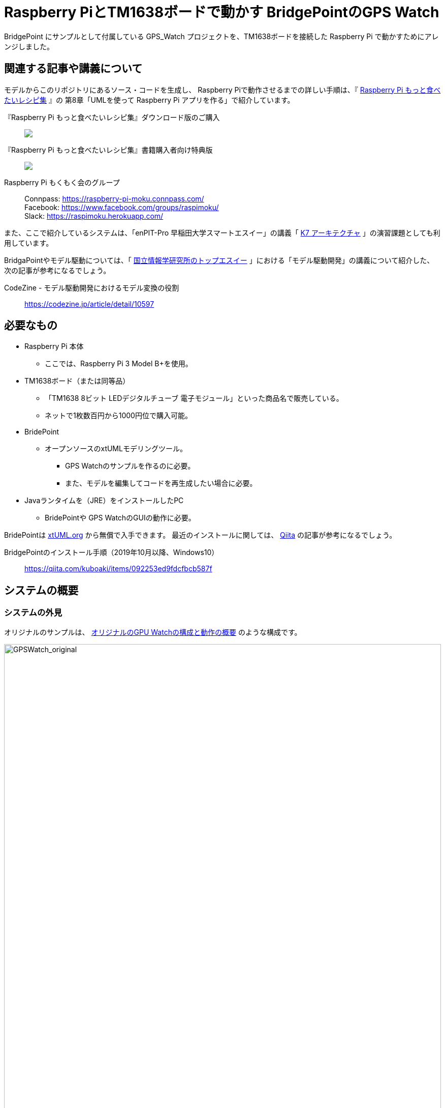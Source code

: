 
:imagesdir: images
:souecesdir: src

:twoinches: width='360'
:full-width: width='100%'
:three-quarters-width: width='75%'
:half-width: width='50%'
:half-size:
:thumbnail: width='60'

= Raspberry PiとTM1638ボードで動かす BridgePointのGPS Watch

BridgePoint にサンプルとして付属している GPS_Watch プロジェクトを、TM1638ボードを接続した Raspberry Pi で動かすためにアレンジしました。

== 関連する記事や講義について

モデルからこのリポジトリにあるソース・コードを生成し、 Raspberry Piで動作させるまでの詳しい手順は、『 https://raspimoku.gitlab.io/recipebook02/[Raspberry Pi もっと食べたいレシピ集] 』の 第8章「UMLを使って Raspberry Pi アプリを作る」で紹介しています。

『Raspberry Pi もっと食べたいレシピ集』ダウンロード版のご購入:: pass:[ <A href="https://booth.pm/ja/items/1846990"><img src="https://asset.booth.pm/static-images/banner/200x40_01.png"></a>]

『Raspberry Pi もっと食べたいレシピ集』書籍購入者向け特典版:: pass:[<a href="https://xxx.booth.pm/"><img src="https://asset.booth.pm/static-images/banner/200x40_01.png"></a>]

Raspberry Pi もくもく会のグループ:: Connpass: https://raspberry-pi-moku.connpass.com/ +
Facebook: https://www.facebook.com/groups/raspimoku/ +
Slack: https://raspimoku.herokuapp.com/

また、ここで紹介しているシステムは、「enPIT-Pro 早稲田大学スマートエスイー」の講義「 https://smartse.jp/curriculum/k07/[K7 アーキテクチャ] 」の演習課題としても利用しています。

BridgaPointやモデル駆動については、「 https://www.topse.jp/ja/[国立情報学研究所のトップエスイー] 」における「モデル駆動開発」の講義について紹介した、次の記事が参考になるでしょう。

CodeZine - モデル駆動開発におけるモデル変換の役割:: https://codezine.jp/article/detail/10597

== 必要なもの

* Raspberry Pi 本体
** ここでは、Raspberry Pi 3 Model B+を使用。
* TM1638ボード（または同等品）
** 「TM1638 8ビット LEDデジタルチューブ 電子モジュール」といった商品名で販売している。
** ネットで1枚数百円から1000円位で購入可能。
* BridePoint
*** オープンソースのxtUMLモデリングツール。
** GPS Watchのサンプルを作るのに必要。
** また、モデルを編集してコードを再生成したい場合に必要。
* Javaランタイムを（JRE）をインストールしたPC
** BridePointや GPS WatchのGUIの動作に必要。


BridePointは https://xtuml.org/[xtUML.org] から無償で入手できます。
最近のインストールに関しては、 https://qiita.com/[Qiita] の記事が参考になるでしょう。

BridgePointのインストール手順（2019年10月以降、Windows10）:: https://qiita.com/kuboaki/items/092253ed9fdcfbcb587f


== システムの概要

=== システムの外見

オリジナルのサンプルは、 <<GPSWatch_original>> のような構成です。

[[GPSWatch_original]]
.オリジナルのGPU Watchの構成と動作の概要
image::GPSWatch_original_c.png[GPSWatch_original, {full-width}]

Raspberry Pi で作る GPS Watch の完成品は、 <<GPSWatch_raspi>> のような概観になります。

[[GPSWatch_raspi]]
.Raspberry Pi とTM1638ボードで動作している GPS Watch
image::GPSWatch_raspi_01_c.png[GPSWatch_raspi, {three-quarters-width}]

=== コアデバイスの構造

UMLでモデルを作成するコアデバイスは、 <<gps_watch_components_merged>> のようなコンポーネント構造になっています。

[[gps_watch_components_merged]]
.GPS Watch システムを構成するコンポーネント（コンポーネント図）
image::gps_watch_components_merged_c.png[gps_watch_componentsmerged, {three-quarters-width}]

各コンポーネントはクラスの集まりになっています。たとえば Tracking コンポーネントのクラス図は <<tracking_comp_classes_merged>> のようになります。

[[tracking_comp_classes_merged]]
.Tracking コンポーネント内部の構造（クラス図）
image::tracking_comp_classes_merged_c.png[tracking_comp_classes_meged,  {three-quarters-width}]


=== コアデバイスの振舞い

それぞれのクラスの振舞いはステートマシン図で表します。たとえば、 Tracking コンポーネントの Display クラスのステートマシン図は <<display_class_stm>> のようになります。

[[display_class_stm]]
.Display クラスの振舞い（ステートマシン図）
image::display_class_stm_c.png[display_class_stm, {full-width}]

さらに、それぞれの状態ごとの処理（それぞれの状態の中に書いてあるスクリプト）は、モデルの振舞いを記述するための「アクション言語（OAL: Object Action Language）」を使って書きます。たとえば、Tracking コンポーネントの Display クラスのステートマシン図の「displayDistance」状態のスクリプトは、 <<display_distance_state>> のようになります。

[[display_distance_state]]
.Displayクラスの displayDistance 状態の振舞いを書いたアクション言語（OAL）のスクリプト
image::displayDistance_state_c.png[display_distance_state, {full-width}]

OALは、汎用のプログラミング言語から独立した「モデルを操作する」ことに特化した言語です。OALで振舞いが書いてあれば、モデル変換によって C/C++、Java、System-C などで「動く」ソース・コードを生成できます。


=== 生成されるソース・コード

モデルを入力として次の工程の成果物を生成するのが、モデルコンパイラの働きです。
ここでは、MC3020というモデルコンパイラを使っています。
MC3020は、UMLで作成した構造と振舞いのモデルを入力とし、動作可能な処理を伴う（スケルトンではない）C言語のソース・コードを出力としています。

生成されたソース・コードが、 `src` ディレクトリにあるコードです。
暗号のようなコードではなく、手書きのコードに近いことがわかりますね。


これらに TM1638ボードを接続した Raspberry Pi  動作させるための手書きコードを追加したのが、このリポジトリにあるC言語ソース・コードになります。

[IMPORTANT]
--
注意が必要なのは、生成したコードはスケルトンではなく、実行可能なコードであるということです。手書きコードを追加するのは、モデルと外部との入出力部分の関数にTM1638ボード用のAPIを書き部分だけです。
--

== 利用方法

=== Raspberry PiとTM1638ボードの接続

入手した TM1638ボード を、Raspberry Pi  に接続します。

Raspberry Pi  と TM1638ボード の接続ポートの対応は <<connection_raspi_tm1638_03>> のようになります。

[[connection_raspi_tm1638_03]]
.接続ポートの対応表
[%autowidth, cols=">1,<1",options="header"]
|===
| Raspberry Pi      | TM1638ボード
| +3.3V（1）  | VCC
| GND（6）    | GND
| GPIO6（31） | STB
| GPIO13（33）| CLK
| GPIO19（35）| DIO

|===

Raspberry Pi  と TM1638ボード の接続の詳細図を <<connection_raspi_tm1638_02>> に示します。

[[connection_raspi_tm1638_02]]
.Raspberry Pi  と TM1638ボード の接続（詳細）

image::connection_raspi_tm1638_02_c.png[connection_raspi_tm1638_02,{three-quarters-width}]

接続が済んだら、もう一度確認しておきましょう。


=== TM1638ボード用ライブラリのインストール

TM1638ボード を使うアプリケーションを作るには、 TM1638ボード 用のライブラリが必要です。


下記Webサイトから BCM2835用のライブラリを入手して、インストールしましょう。付属のドキュメント通りにインストールします。

C library for Broadcom BCM 2835 as used in Raspberry Pi:: Raspberry Pi のGPIO を使うときに必要となるライブラリです。 +
http://www.airspayce.com/mikem/bcm2835/

下記Webサイトから TM1638ボード 用のライブラリを入手して、インストールしましょう。こちらも、付属のドキュメント通りにインストールします。

TM1638 library for the Raspberry Pi:: TM1638ボード 用のライブラリです。 +
https://github.com/mjoldfield/pi-tm1638

.Raspberry Pi 4 でコンパイルエラーが発生した場合の対処
****
Raspberry Pi 4 では、ライブラリやサンプルの構築時に次のエラーになる。

[source, console]
----
gcc -DHAVE_CONFIG_H -I. -I..    -Wall -std=c99 -g -O2 -MT tm1638.o -MD -MP -MF .deps/tm1638.Tpo -c -o tm1638.o tm1638.c
In file included from tm1638.c:75:
/usr/local/include/bcm2835.h:643:8: error: unknown type name ‘off_t’
 extern off_t bcm2835_peripherals_base;
        ^~~~~
make[2]: *** [Makefile:291: tm1638.o] エラー 1
----

対処として、 `bcm2835.h` に `sys/types.h` を追加する。

.`bcm2835.h`（562行目付近）
[source, c, linenums, start=562]
----
#include <stdint.h>
#include <sys/types.h>   // <1>
#define BCM2835_VERSION 10062 /* Version 1.62 */
----
<1> `sys/types.h` を追加した
****
=== GPS WatchプログラムをRaspberry Pi上でビルドする

BridgePoint 上で GPS Watch のサンプルは用意できているものとします。

このリポジトリのコードは、生成したコードに、 Raspberry Pi と tm1638 ボードを使って動かす部分を追加したものです。
`src` 以下のソースコードを、 Raspberry Pi に転送してくだい。


`Makefile` は提供されているので、あとはビルドするだけです。


.Raspberry Pi 向けに調整したGPS Watchをビルドする
[source,console]
----
pi@raspi-01:~/Documents/GPS_Watch/Debug $ make all
（略）
Finished building target: GPS_Watch
----


=== Raspberry PiでGPS Watch の動作を確認する

ビルドできたら、動かしてみましょう。


.Raspberry Pi で動く GPS Watch の起動手順
. PC側でGUI画面を実行しておきます（この手順はもとのGPS Watchと同じです）。
. Raspberry Pi のターミナルから、`GPS_Watch` を起動します。
. PC上のGUI画面や TM1638ボード 上の `START/STOP` ボタンを操作すると、時間を測り始めます。
. GUI画面のボタンと TM1638ボード 上のボタンのどちらを操作しても、表示が変化します。
. ターミナルで `Ctrl-C` を入力して、動作を停止します。

BridePoint からの操作でGUI画面が起動しない場合は次の手順でコマンドラインからの起動します。

.GUI画面のコマンドラインからの起動方法
****
{BP} の更新状況や実行環境によっては、 <<createing_launch_tab_configration_error>> のようなエラーダイアログが表示されて、GUI画面が起動できないことがあります。このようなときは、コマンドプロンプトからGUI画面を起動します。

.コマンドプロンプトからGUI画面を起動する
[source, console]
----
C:\Users\kuboaki\workspace_bp> cd UI\bin  # <1>
C:\Users\kuboaki\workspace_bp\UI\bin>java lib.WatchGui  # <2>
Waiting for connection
Connection received from 127.0.0.1   # <3>
Connection closed by client.   # <4>
----
<1> ワークスペースの `UI` ディレクトリの中の `bin` ディレクトリに移動する。
<2> WatchGui を起動する。
<3> 実行後は接続待ちになる。
<4> 実行後は接続が切れる。

[[createing_launch_tab_configration_error]]
.GUI画面が起動できないときに表示されるダイアログ
image::createing_launch_tab_configration_error_c.png[createing_launch_tab_configration_error,{three-quarters-width}]

****


GUI画面と TM1638 ボードの両方から操作できることが確認できるでしょう。

=== 動作している様子

このシステムが動作する様子は YouTube にアップしてあります。

BridgePointのサンプルのGPS Watchを動かしてみた:: BeridgePointのサンプルの GPS Watch を動かした動画。 +
https://youtu.be/IaVM7KjwQ9w
BridgePointで生成したコードをtm1638ボードをつないだRaspberry Piで動かしてみた::  GPS Watch が Raspberry Pi  と TM1638ボード の組み合わせ動作している様子。 +
https://youtu.be/kNXow7kltDM

== 謝辞

なお、この章で紹介したシステムは、文部科学省が平成29年度に提示した「成長分野を支える情報技術人材の育成拠点の形成（enPiT-Pro）」に早稲田大学が代表校として申請し採択された「スマートエスイー : スマートシステム＆サービス技術の産学連携イノベーティブ人材育成」^<<SMART-SE>>^ の講義「モデル駆動開発」の演習で用いたものです。関係者各位に謝意を表します。

これまで BeridgePoint の開発、販売、コミュニティ支えてきた全てのみなさんに感謝します。とりわけ、 Levi Starrett氏には、スマートエスイーで Raspberry Pi  を使うにあたって、 xtUML Days 2018 ^<<XTUML2018>>^ での発表資料 ^<<LAVI-PDF>>^ , ^<<LAVI-V>>^ を利用することに快諾いただきました。一層の謝意を表します。

== 関連資料

- [[[XTUML]]] Executable UML. Wikipedia. https://en.wikipedia.org/wiki/Executable_UML.
- [[[XTUMLORG]]] xtUML.org -- eXecutable Translatable UML with BridgePoint. https://xtuml.org/.
- [[[BPINST]]] 久保秋. BridgePointのインストール手順. Qiita. http://bit.ly/31oBDl2.
- [[[ONEFACT]]] One Fact Inc. http://onefact.net/.
- [[[XTUML2018]]] xtUML Days 2018 is co-located with MODELS. +
https://xtuml.org/xtuml-days-2018-copenhagen/
- [[[LAVI-PDF]]] Starrett, Levi. 1 Application 3 Dialects 5+ Architectures, Platform independence with BridgePoint. +
xtUML Days 2018. https://xtuml.org/wp-content/uploads/2018/10/1-3-5.pdf.
- [[[LAVI-V]]] Starrett, Levi. GPS Watch multi-platform demo.  +
https://www.youtube.com/watch?v=TLFNod4Qvnw.
